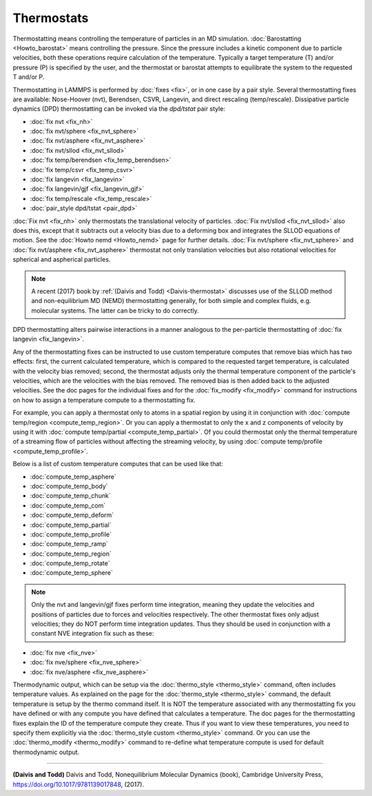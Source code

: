 Thermostats
===========

Thermostatting means controlling the temperature of particles in an MD
simulation.  :doc:`Barostatting <Howto_barostat>` means controlling
the pressure.  Since the pressure includes a kinetic component due to
particle velocities, both these operations require calculation of the
temperature.  Typically a target temperature (T) and/or pressure (P)
is specified by the user, and the thermostat or barostat attempts to
equilibrate the system to the requested T and/or P.

Thermostatting in LAMMPS is performed by :doc:`fixes <fix>`, or in one
case by a pair style.  Several thermostatting fixes are available:
Nose-Hoover (nvt), Berendsen, CSVR, Langevin, and direct rescaling
(temp/rescale).  Dissipative particle dynamics (DPD) thermostatting
can be invoked via the *dpd/tstat* pair style:

* :doc:`fix nvt <fix_nh>`
* :doc:`fix nvt/sphere <fix_nvt_sphere>`
* :doc:`fix nvt/asphere <fix_nvt_asphere>`
* :doc:`fix nvt/sllod <fix_nvt_sllod>`
* :doc:`fix temp/berendsen <fix_temp_berendsen>`
* :doc:`fix temp/csvr <fix_temp_csvr>`
* :doc:`fix langevin <fix_langevin>`
* :doc:`fix langevin/gjf <fix_langevin_gjf>`
* :doc:`fix temp/rescale <fix_temp_rescale>`
* :doc:`pair_style dpd/tstat <pair_dpd>`

:doc:`Fix nvt <fix_nh>` only thermostats the translational velocity of
particles.  :doc:`Fix nvt/sllod <fix_nvt_sllod>` also does this,
except that it subtracts out a velocity bias due to a deforming box
and integrates the SLLOD equations of motion.  See the :doc:`Howto
nemd <Howto_nemd>` page for further details.  :doc:`Fix nvt/sphere
<fix_nvt_sphere>` and :doc:`fix nvt/asphere <fix_nvt_asphere>`
thermostat not only translation velocities but also rotational
velocities for spherical and aspherical particles.

.. note::

   A recent (2017) book by :ref:`(Daivis and Todd) <Daivis-thermostat>`
   discusses use of the SLLOD method and non-equilibrium MD (NEMD)
   thermostatting generally, for both simple and complex fluids,
   e.g. molecular systems.  The latter can be tricky to do correctly.

DPD thermostatting alters pairwise interactions in a manner analogous
to the per-particle thermostatting of :doc:`fix langevin
<fix_langevin>`.

Any of the thermostatting fixes can be instructed to use custom
temperature computes that remove bias which has two effects: first,
the current calculated temperature, which is compared to the requested
target temperature, is calculated with the velocity bias removed;
second, the thermostat adjusts only the thermal temperature component
of the particle's velocities, which are the velocities with the bias
removed.  The removed bias is then added back to the adjusted
velocities.  See the doc pages for the individual fixes and for the
:doc:`fix_modify <fix_modify>` command for instructions on how to
assign a temperature compute to a thermostatting fix.

For example, you can apply a thermostat only to atoms in a spatial
region by using it in conjunction with :doc:`compute temp/region
<compute_temp_region>`.  Or you can apply a thermostat to only the x
and z components of velocity by using it with :doc:`compute
temp/partial <compute_temp_partial>`.  Of you could thermostat only
the thermal temperature of a streaming flow of particles without
affecting the streaming velocity, by using :doc:`compute temp/profile
<compute_temp_profile>`.

Below is a list of custom temperature computes that can be used like
that:

* :doc:`compute_temp_asphere`
* :doc:`compute_temp_body`
* :doc:`compute_temp_chunk`
* :doc:`compute_temp_com`
* :doc:`compute_temp_deform`
* :doc:`compute_temp_partial`
* :doc:`compute_temp_profile`
* :doc:`compute_temp_ramp`
* :doc:`compute_temp_region`
* :doc:`compute_temp_rotate`
* :doc:`compute_temp_sphere`

.. note::

   Only the nvt and langevin/gjf fixes perform time integration, meaning they update
   the velocities and positions of particles due to forces and velocities
   respectively.  The other thermostat fixes only adjust velocities; they
   do NOT perform time integration updates.  Thus they should be used in
   conjunction with a constant NVE integration fix such as these:

* :doc:`fix nve <fix_nve>`
* :doc:`fix nve/sphere <fix_nve_sphere>`
* :doc:`fix nve/asphere <fix_nve_asphere>`

Thermodynamic output, which can be setup via the :doc:`thermo_style
<thermo_style>` command, often includes temperature values.  As
explained on the page for the :doc:`thermo_style <thermo_style>`
command, the default temperature is setup by the thermo command
itself.  It is NOT the temperature associated with any thermostatting
fix you have defined or with any compute you have defined that
calculates a temperature.  The doc pages for the thermostatting fixes
explain the ID of the temperature compute they create.  Thus if you
want to view these temperatures, you need to specify them explicitly
via the :doc:`thermo_style custom <thermo_style>` command.  Or you can
use the :doc:`thermo_modify <thermo_modify>` command to re-define what
temperature compute is used for default thermodynamic output.

----------

.. _Daivis-thermostat:

**(Daivis and Todd)** Daivis and Todd, Nonequilibrium Molecular Dynamics (book),
Cambridge University Press, https://doi.org/10.1017/9781139017848, (2017).
